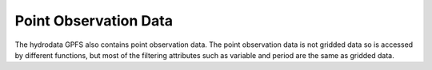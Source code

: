 Point Observation Data
======================

The hydrodata GPFS also contains point observation data.
The point observation data is not gridded data so is accessed by different functions,
but most of the filtering attributes such as variable and period are the same as gridded data.


